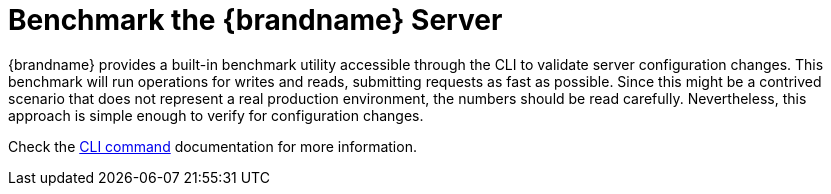 [id='configuring-server-benchmark-cli_{context}']
= Benchmark the {brandname} Server

{brandname} provides a built-in benchmark utility accessible through the CLI to validate server configuration changes.
This benchmark will run operations for writes and reads, submitting requests as fast as possible.
Since this might be a contrived scenario that does not represent a real production environment, the numbers should be read carefully.
Nevertheless, this approach is simple enough to verify for configuration changes.

ifdef::community[]
The recommended metric to read from this benchmark is **throughput**.
link:https://hyperfoil.io/[Hyperfoil] with our link:https://github.com/infinispan/infinispan-ansible-benchmark[Ansible Benchmark automation],
or link:https://github.com/jgroups-extras/IspnPerfTest[IspnPerfTest] for an embedded test provides a more flexible benchmarking alternative.
However, these harnesses require an additional setup phase before running.
endif::community[]

Check the link:{cli_docs}#benchmark1[CLI command] documentation for more information.

